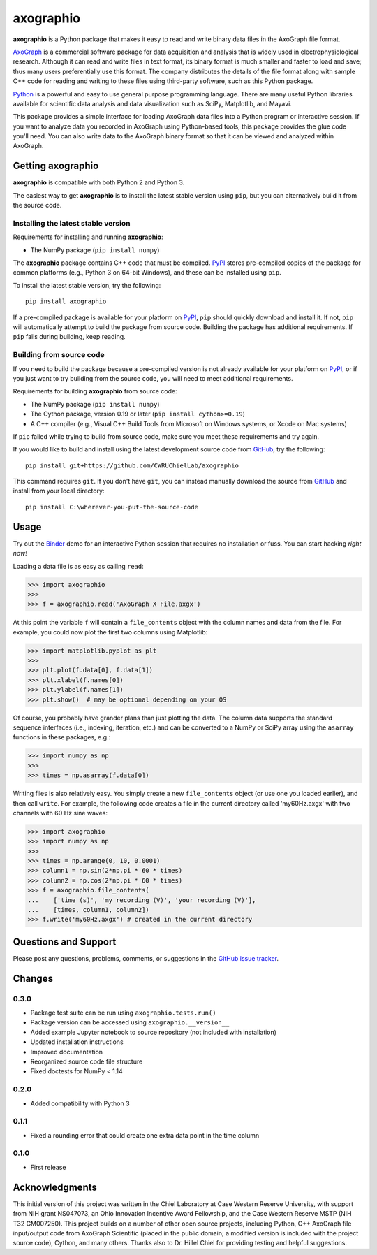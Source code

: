 axographio
==========

.. image:: https://img.shields.io/pypi/v/axographio.svg
    :target: PyPI_
    :alt: PyPI project

.. image:: https://img.shields.io/badge/github-source_code-blue.svg
    :target: GitHub_
    :alt: GitHub source code

.. image:: https://img.shields.io/badge/binder-launch_demo-e66581.svg
    :target: Binder_
    :alt: Launch a demo in Binder

**axographio** is a Python package that makes it easy to read and write binary
data files in the AxoGraph file format.

AxoGraph_ is a commercial software package for data acquisition and analysis
that is widely used in electrophysiological research. Although it can read and
write files in text format, its binary format is much smaller and faster to load
and save; thus many users preferentially use this format. The company
distributes the details of the file format along with sample C++ code for
reading and writing to these files using third-party software, such as this
Python package.

Python_ is a powerful and easy to use general purpose programming language.
There are many useful Python libraries available for scientific data analysis
and data visualization such as SciPy, Matplotlib, and Mayavi.

This package provides a simple interface for loading AxoGraph data files into
a Python program or interactive session. If you want to analyze data you
recorded in AxoGraph using Python-based tools, this package provides the glue
code you'll need. You can also write data to the AxoGraph binary format so that
it can be viewed and analyzed within AxoGraph.

.. _PyPI:       https://pypi.org/project/axographio/
.. _GitHub:     https://github.com/CWRUChielLab/axographio
.. _Binder:     https://mybinder.org/v2/gh/CWRUChielLab/axographio/master?filepath=examples%2Fbasic-demo.ipynb
.. _AxoGraph:   https://axograph.com
.. _Python:     https://python.org

Getting axographio
------------------

**axographio** is compatible with both Python 2 and Python 3.

The easiest way to get **axographio** is to install the latest stable version
using ``pip``, but you can alternatively build it from the source code.

Installing the latest stable version
~~~~~~~~~~~~~~~~~~~~~~~~~~~~~~~~~~~~

Requirements for installing and running **axographio**:

* The NumPy package (``pip install numpy``)

The **axographio** package contains C++ code that must be compiled. PyPI_ stores
pre-compiled copies of the package for common platforms (e.g., Python 3 on
64-bit Windows), and these can be installed using ``pip``.

To install the latest stable version, try the following::

    pip install axographio

If a pre-compiled package is available for your platform on PyPI_, ``pip``
should quickly download and install it. If not, ``pip`` will automatically
attempt to build the package from source code. Building the package has
additional requirements. If ``pip`` fails during building, keep reading.

Building from source code
~~~~~~~~~~~~~~~~~~~~~~~~~

If you need to build the package because a pre-compiled version is not already
available for your platform on PyPI_, or if you just want to try building from
the source code, you will need to meet additional requirements.

Requirements for building **axographio** from source code:

* The NumPy package (``pip install numpy``)
* The Cython package, version 0.19 or later (``pip install cython>=0.19``)
* A C++ compiler  (e.g., Visual C++ Build Tools from Microsoft on Windows
  systems, or Xcode on Mac systems)

If ``pip`` failed while trying to build from source code, make sure you meet
these requirements and try again.

If you would like to build and install using the latest development source code
from GitHub_, try the following::

    pip install git+https://github.com/CWRUChielLab/axographio

This command requires ``git``. If you don't have ``git``, you can instead
manually download the source from GitHub_ and install from your local
directory::

    pip install C:\wherever-you-put-the-source-code

Usage
-----

Try out the Binder_ demo for an interactive Python session that requires no
installation or fuss. You can start hacking *right now!*

Loading a data file is as easy as calling ``read``:

>>> import axographio
>>>
>>> f = axographio.read('AxoGraph X File.axgx')

At this point the variable ``f`` will contain a ``file_contents`` object with
the column names and data from the file.  For example, you could now plot the
first two columns using Matplotlib:

>>> import matplotlib.pyplot as plt
>>>
>>> plt.plot(f.data[0], f.data[1])
>>> plt.xlabel(f.names[0])
>>> plt.ylabel(f.names[1])
>>> plt.show()  # may be optional depending on your OS

Of course, you probably have grander plans than just plotting the data.  The
column data supports the standard sequence interfaces (i.e., indexing,
iteration, etc.) and can be converted to a NumPy or SciPy array using the
``asarray`` functions in these packages, e.g.:

>>> import numpy as np
>>>
>>> times = np.asarray(f.data[0])

Writing files is also relatively easy.  You simply create a new
``file_contents`` object (or use one you loaded earlier), and then call
``write``.  For example, the following code creates a file in the current
directory called 'my60Hz.axgx' with two channels with 60 Hz sine waves:

>>> import axographio
>>> import numpy as np
>>>
>>> times = np.arange(0, 10, 0.0001)
>>> column1 = np.sin(2*np.pi * 60 * times)
>>> column2 = np.cos(2*np.pi * 60 * times)
>>> f = axographio.file_contents(
...    ['time (s)', 'my recording (V)', 'your recording (V)'],
...    [times, column1, column2])
>>> f.write('my60Hz.axgx') # created in the current directory

Questions and Support
---------------------

Please post any questions, problems, comments, or suggestions in the `GitHub
issue tracker <https://github.com/CWRUChielLab/axographio/issues>`_.

Changes
-------

0.3.0
~~~~~

* Package test suite can be run using ``axographio.tests.run()``
* Package version can be accessed using ``axographio.__version__``
* Added example Jupyter notebook to source repository (not included with
  installation)
* Updated installation instructions
* Improved documentation
* Reorganized source code file structure
* Fixed doctests for NumPy < 1.14

0.2.0
~~~~~

* Added compatibility with Python 3

0.1.1
~~~~~

* Fixed a rounding error that could create one extra data point in the time
  column

0.1.0
~~~~~

* First release

Acknowledgments
---------------

This initial version of this project was written in the
Chiel Laboratory at Case Western Reserve University, with support from NIH
grant NS047073, an Ohio Innovation Incentive Award Fellowship, and the
Case Western Reserve MSTP (NIH T32 GM007250).  This project builds on a
number of other open source projects, including Python, C++ AxoGraph file
input/output code from AxoGraph Scientific (placed in the public domain; a
modified version is included with the project source code), Cython, and many
others.  Thanks also to Dr. Hillel Chiel for providing testing and helpful
suggestions.
